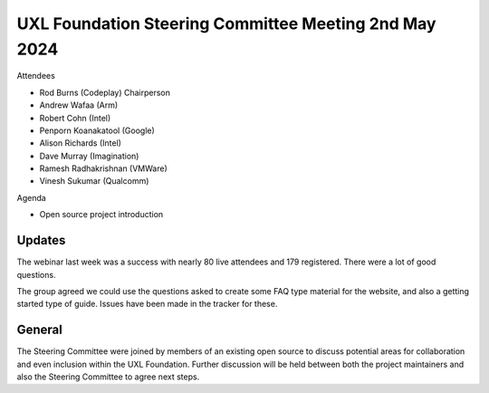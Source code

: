 ======================================================
UXL Foundation Steering Committee Meeting 2nd May 2024
======================================================

Attendees

* Rod Burns (Codeplay) Chairperson
* Andrew Wafaa (Arm)
* Robert Cohn (Intel)
* Penporn Koanakatool (Google)
* Alison Richards (Intel)
* Dave Murray (Imagination)
* Ramesh Radhakrishnan (VMWare)
* Vinesh Sukumar (Qualcomm)

Agenda

* Open source project introduction

Updates
-------

The webinar last week was a success with nearly 80 live attendees 
and 179 registered. There were a lot of good questions.

The group agreed we could use the questions asked to create some 
FAQ type material for the website, and also a getting started 
type of guide. Issues have been made in the tracker for these.

General
-------

The Steering Committee were joined by members of an existing open 
source to discuss potential areas for collaboration and even 
inclusion within the UXL Foundation. Further discussion will be 
held between both the project maintainers and also the Steering 
Committee to agree next steps.